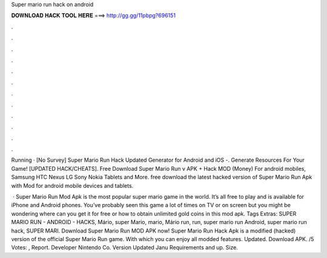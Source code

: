 Super mario run hack on android



𝐃𝐎𝐖𝐍𝐋𝐎𝐀𝐃 𝐇𝐀𝐂𝐊 𝐓𝐎𝐎𝐋 𝐇𝐄𝐑𝐄 ===> http://gg.gg/11pbpg?696151



.



.



.



.



.



.



.



.



.



.



.



.

Running · [No Survey] Super Mario Run Hack Updated Generator for Android and iOS -. Generate Resources For Your Game! [UPDATED HACK/CHEATS]. Free Download Super Mario Run v APK + Hack MOD (Money) For android mobiles, Samsung HTC Nexus LG Sony Nokia Tablets and More. free download the latest hacked version of Super Mario Run Apk with Mod for android mobile devices and tablets.

 · Super Mario Run Mod Apk is the most popular super mario game in the world. It’s all free to play and is available for iPhone and Android phones. You’ve probably seen this game a lot of times on TV or on screen but you might be wondering where can you get it for free or how to obtain unlimited gold coins in this mod apk. Tags Extras: SUPER MARIO RUN - ANDROID - HACKS, Mário, super Mario, mario, Mário run, run, super mario run Android, super mario run hack, SUPER MARI. Download Super Mario Run MOD APK now! Super Mario Run Hack Apk is a modified (hacked) version of the official Super Mario Run game. With which you can enjoy all modded features. Updated. Download APK. /5 Votes: , Report. Developer Nintendo Co. Version Updated Janu Requirements and up. Size.
